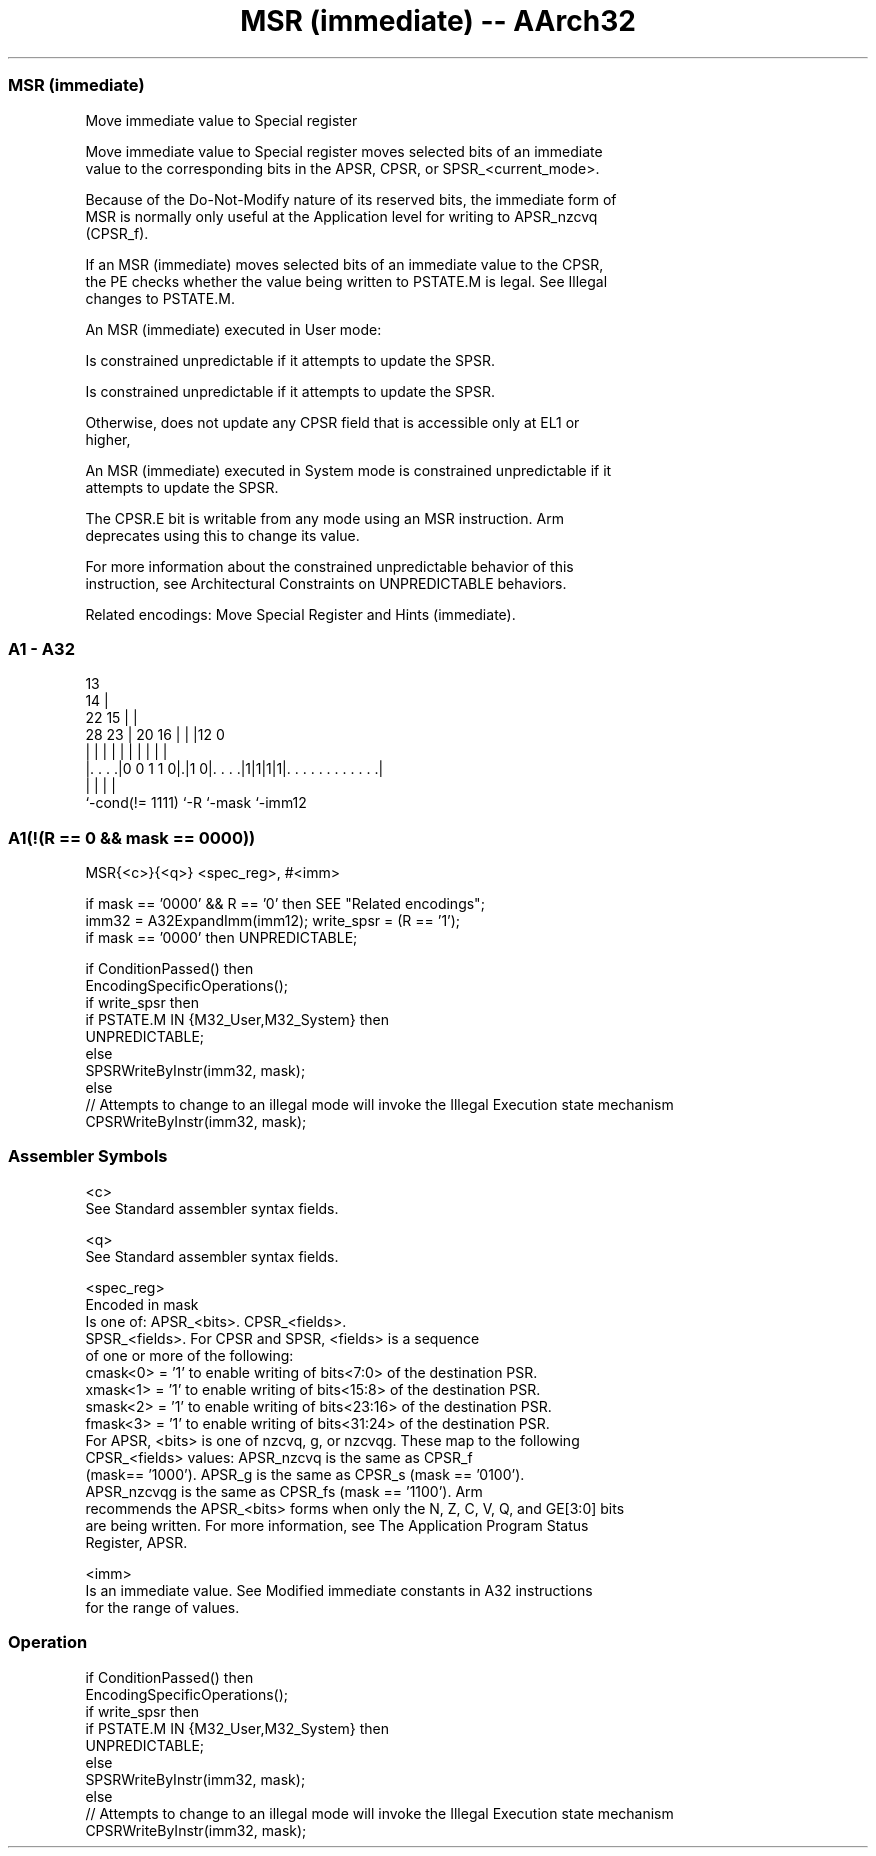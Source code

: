 .nh
.TH "MSR (immediate) -- AArch32" "7" " "  "instruction" "general"
.SS MSR (immediate)
 Move immediate value to Special register

 Move immediate value to Special register moves selected bits of an immediate
 value to the corresponding bits in the APSR, CPSR, or SPSR_<current_mode>.

 Because of the Do-Not-Modify nature of its reserved bits, the immediate form of
 MSR is normally only useful at the Application level for writing to APSR_nzcvq
 (CPSR_f).

 If an MSR (immediate) moves selected bits of an immediate value to the CPSR,
 the PE checks whether the value being written to PSTATE.M is legal. See Illegal
 changes to PSTATE.M.

 An MSR (immediate) executed in User mode:

 Is constrained unpredictable if it attempts to update the SPSR.

 Is constrained unpredictable if it attempts to update the SPSR.

 Otherwise, does not update any CPSR field that is accessible only at EL1 or
 higher,


 An MSR (immediate) executed in System mode is constrained unpredictable if it
 attempts to update the SPSR.

 The CPSR.E bit is writable from any mode using an MSR instruction.  Arm
 deprecates using this to change its value.

 For more information about the constrained unpredictable behavior of this
 instruction, see Architectural Constraints on UNPREDICTABLE behaviors.

 Related encodings: Move Special Register and Hints (immediate).



.SS A1 - A32
 
                                       13                          
                                     14 |                          
                     22            15 | |                          
         28        23 |  20      16 | | |12                       0
          |         | |   |       | | | | |                       |
  |. . . .|0 0 1 1 0|.|1 0|. . . .|1|1|1|1|. . . . . . . . . . . .|
  |                 |     |               |
  `-cond(!= 1111)   `-R   `-mask          `-imm12
  
  
 
.SS A1(!(R == 0 && mask == 0000))
 
 MSR{<c>}{<q>} <spec_reg>, #<imm>
 
 if mask == '0000' && R == '0' then SEE "Related encodings";
 imm32 = A32ExpandImm(imm12);  write_spsr = (R == '1');
 if mask == '0000' then UNPREDICTABLE;
 
 if ConditionPassed() then
     EncodingSpecificOperations();
     if write_spsr then
         if PSTATE.M IN {M32_User,M32_System} then
             UNPREDICTABLE;
         else
             SPSRWriteByInstr(imm32, mask);
     else
         // Attempts to change to an illegal mode will invoke the Illegal Execution state mechanism
         CPSRWriteByInstr(imm32, mask);
 

.SS Assembler Symbols

 <c>
  See Standard assembler syntax fields.

 <q>
  See Standard assembler syntax fields.

 <spec_reg>
  Encoded in mask
  Is one of:                        APSR_<bits>.             CPSR_<fields>.
  SPSR_<fields>.                      For CPSR and SPSR, <fields> is a sequence
  of one or more of the following:
  cmask<0> = '1' to enable writing of bits<7:0> of the destination PSR.
  xmask<1> = '1' to enable writing of bits<15:8> of the destination PSR.
  smask<2> = '1' to enable writing of bits<23:16> of the destination PSR.
  fmask<3> = '1' to enable writing of bits<31:24> of the destination PSR.
  For APSR, <bits> is one of nzcvq, g, or nzcvqg. These map to the following
  CPSR_<fields> values:                        APSR_nzcvq is the same as CPSR_f
  (mask== '1000').             APSR_g is the same as CPSR_s (mask == '0100').
  APSR_nzcvqg is the same as CPSR_fs (mask == '1100').                      Arm
  recommends the APSR_<bits> forms when only the N, Z, C, V, Q, and GE[3:0] bits
  are being written. For more information, see The Application Program Status
  Register, APSR.

 <imm>
  Is an immediate value. See Modified immediate constants in A32 instructions
  for the range of values.



.SS Operation

 if ConditionPassed() then
     EncodingSpecificOperations();
     if write_spsr then
         if PSTATE.M IN {M32_User,M32_System} then
             UNPREDICTABLE;
         else
             SPSRWriteByInstr(imm32, mask);
     else
         // Attempts to change to an illegal mode will invoke the Illegal Execution state mechanism
         CPSRWriteByInstr(imm32, mask);

